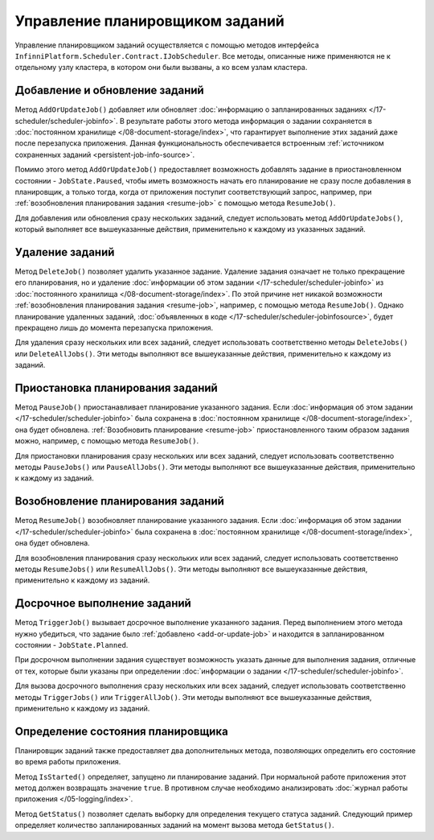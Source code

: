 .. index:: IJobScheduler

Управление планировщиком заданий
================================

Управление планировщиком заданий осуществляется с помощью методов интерфейса ``InfinniPlatform.Scheduler.Contract.IJobScheduler``.
Все методы, описанные ниже применяются не к отдельному узлу кластера, в котором они были вызваны, а ко всем узлам кластера.


.. _add-or-update-job:
.. index:: IJobScheduler.AddOrUpdateJob
.. index:: IJobScheduler.AddOrUpdateJobs

Добавление и обновление заданий
-------------------------------

Метод ``AddOrUpdateJob()`` добавляет или обновляет :doc:`информацию о запланированных заданиях </17-scheduler/scheduler-jobinfo>`.
В результате работы этого метода информация о задании сохраняется в :doc:`постоянном хранилище </08-document-storage/index>`,
что гарантирует выполнение этих заданий даже после перезапуска приложения. Данная функциональность обеспечивается встроенным
:ref:`источником сохраненных заданий <persistent-job-info-source>`.

Помимо этого метод ``AddOrUpdateJob()`` предоставляет возможность добавлять задание в приостановленном
состоянии - ``JobState.Paused``, чтобы иметь возможность начать его планирование не сразу после добавления
в планировщик, а только тогда, когда от приложения поступит соответствующий запрос, например, 
при :ref:`возобновления планирования задания <resume-job>` с помощью метода ``ResumeJob()``.

Для добавления или обновления сразу нескольких заданий, следует использовать метод ``AddOrUpdateJobs()``,
который выполняет все вышеуказанные действия, применительно к каждому из указанных заданий.


.. _delete-job:
.. index:: IJobScheduler.DeleteJob
.. index:: IJobScheduler.DeleteJobs
.. index:: IJobScheduler.DeleteAllJobs

Удаление заданий
----------------

Метод ``DeleteJob()`` позволяет удалить указанное задание. Удаление задания означает не только
прекращение его планирования, но и удаление :doc:`информации об этом задании </17-scheduler/scheduler-jobinfo>`
из :doc:`постоянного хранилища </08-document-storage/index>`. По этой причине нет никакой возможности
:ref:`возобновления планирования задания <resume-job>`, например, с помощью метода ``ResumeJob()``.
Однако планирование удаленных заданий, :doc:`объявленных в коде </17-scheduler/scheduler-jobinfosource>`,
будет прекращено лишь до момента перезапуска приложения.

Для удаления сразу нескольких или всех заданий, следует использовать соответственно методы ``DeleteJobs()``
или ``DeleteAllJobs()``. Эти методы выполняют все вышеуказанные действия, применительно к каждому из заданий.


.. _pause-job:
.. index:: IJobScheduler.PauseJob
.. index:: IJobScheduler.PauseJobs
.. index:: IJobScheduler.PauseAllJobs

Приостановка планирования заданий
---------------------------------

Метод ``PauseJob()`` приостанавливает планирование указанного задания. Если :doc:`информация об этом задании </17-scheduler/scheduler-jobinfo>`
была сохранена в :doc:`постоянном хранилище </08-document-storage/index>`, она будет обновлена. :ref:`Возобновить планирование <resume-job>`
приостановленного таким образом задания можно, например, с помощью метода ``ResumeJob()``.

Для приостановки планирования сразу нескольких или всех заданий, следует использовать соответственно методы ``PauseJobs()``
или ``PauseAllJobs()``. Эти методы выполняют все вышеуказанные действия, применительно к каждому из заданий.


.. _resume-job:
.. index:: IJobScheduler.ResumeJob
.. index:: IJobScheduler.ResumeJobs
.. index:: IJobScheduler.ResumeAllJobs

Возобновление планирования заданий
----------------------------------

Метод ``ResumeJob()`` возобновляет планирование указанного задания. Если :doc:`информация об этом задании </17-scheduler/scheduler-jobinfo>`
была сохранена в :doc:`постоянном хранилище </08-document-storage/index>`, она будет обновлена.

Для возобновления планирования сразу нескольких или всех заданий, следует использовать соответственно методы ``ResumeJobs()``
или ``ResumeAllJobs()``. Эти методы выполняют все вышеуказанные действия, применительно к каждому из заданий.


.. _trigger-job:
.. index:: IJobScheduler.TriggerJob
.. index:: IJobScheduler.TriggerJobs
.. index:: IJobScheduler.TriggerAllJob

Досрочное выполнение заданий
----------------------------

Метод ``TriggerJob()`` вызывает досрочное выполнение указанного задания. Перед выполнением этого метода нужно убедиться,
что задание было :ref:`добавлено <add-or-update-job>` и находится в запланированном состоянии - ``JobState.Planned``.

При досрочном выполнении задания существует возможность указать данные для выполнения задания, отличные от тех, которые
были указаны при определении :doc:`информации о задании </17-scheduler/scheduler-jobinfo>`.

Для вызова досрочного выполнения сразу нескольких или всех заданий, следует использовать соответственно методы ``TriggerJobs()``
или ``TriggerAllJob()``. Эти методы выполняют все вышеуказанные действия, применительно к каждому из заданий.


.. index:: IJobScheduler.IsStarted
.. index:: IJobScheduler.GetStatus

Определение состояния планировщика
----------------------------------

Планировщик заданий также предоставляет два дополнительных метода, позволяющих определить его состояние во время работы приложения.

Метод ``IsStarted()`` определяет, запущено ли планирование заданий. При нормальной работе приложения этот метод должен возвращать
значение ``true``. В противном случае необходимо анализировать :doc:`журнал работы приложения </05-logging/index>`.

Метод ``GetStatus()`` позволяет сделать выборку для определения текущего статуса заданий. Следующий пример определяет количество
запланированных заданий на момент вызова метода ``GetStatus()``.

.. code-block:: csharp
   :emphasize-lines: 5

    IJobScheduler jobScheduler;

    ...

    var plannedCount = await jobScheduler.GetStatus(i => i.Count(j => j.State == JobState.Planned)); 

